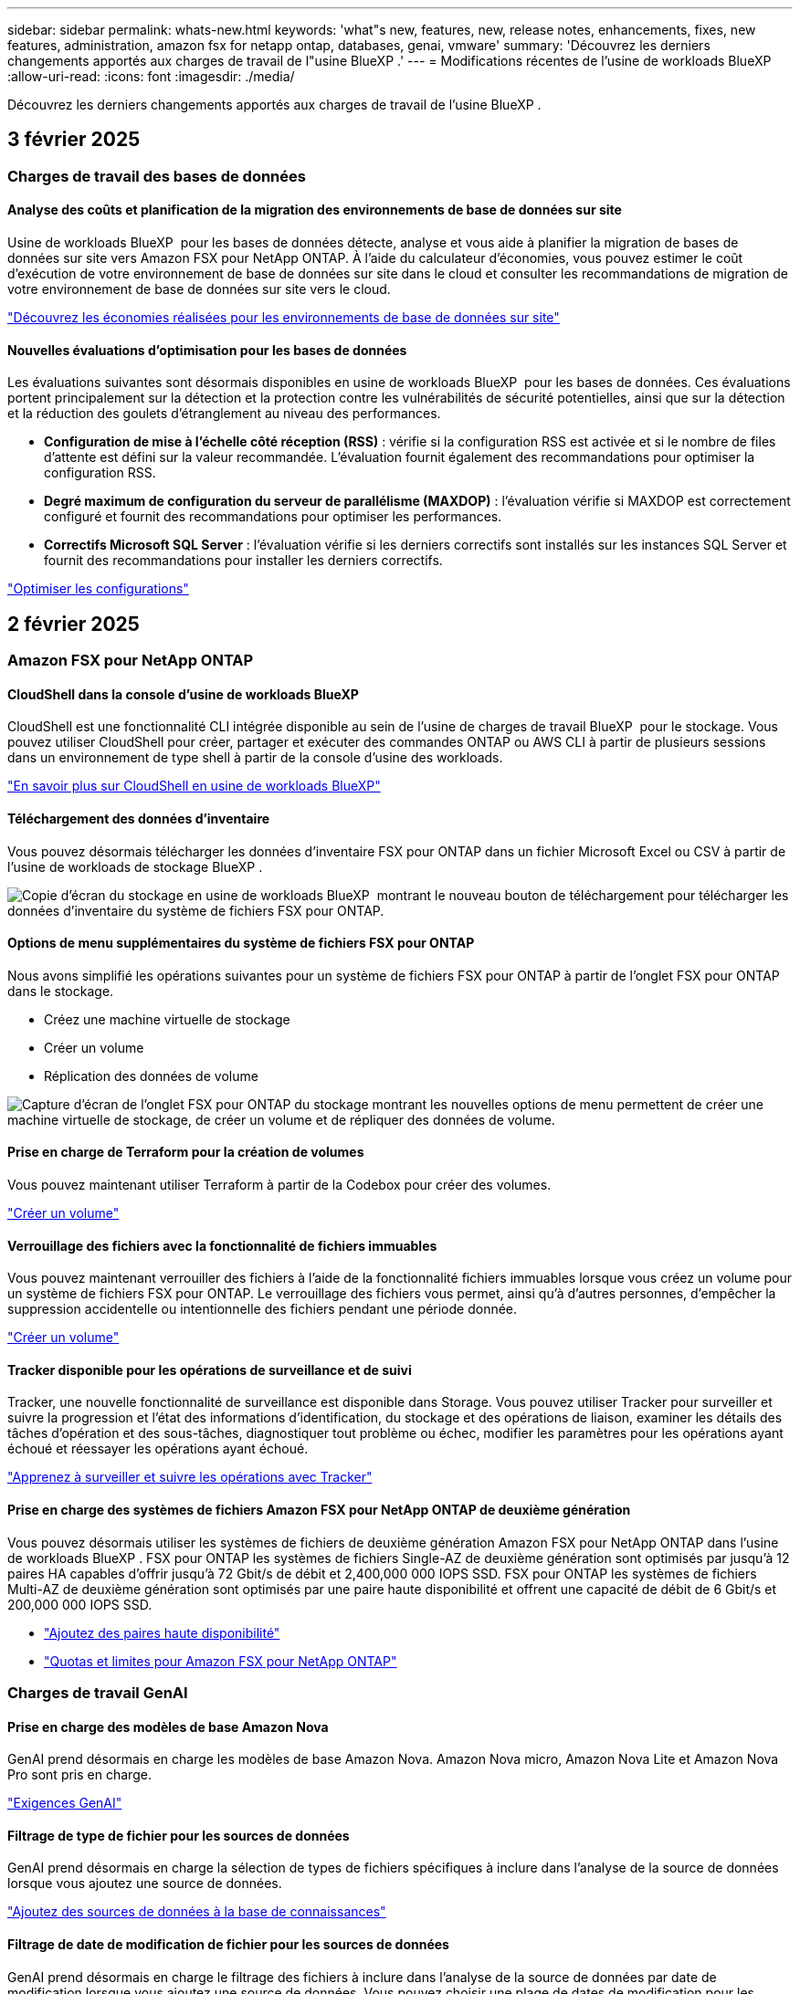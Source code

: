 ---
sidebar: sidebar 
permalink: whats-new.html 
keywords: 'what"s new, features, new, release notes, enhancements, fixes, new features, administration, amazon fsx for netapp ontap, databases, genai, vmware' 
summary: 'Découvrez les derniers changements apportés aux charges de travail de l"usine BlueXP .' 
---
= Modifications récentes de l'usine de workloads BlueXP 
:allow-uri-read: 
:icons: font
:imagesdir: ./media/


[role="lead"]
Découvrez les derniers changements apportés aux charges de travail de l'usine BlueXP .



== 3 février 2025



=== Charges de travail des bases de données



==== Analyse des coûts et planification de la migration des environnements de base de données sur site

Usine de workloads BlueXP  pour les bases de données détecte, analyse et vous aide à planifier la migration de bases de données sur site vers Amazon FSX pour NetApp ONTAP. À l'aide du calculateur d'économies, vous pouvez estimer le coût d'exécution de votre environnement de base de données sur site dans le cloud et consulter les recommandations de migration de votre environnement de base de données sur site vers le cloud.

link:https://docs.netapp.com/us-en/workload-databases/explore-savings.html["Découvrez les économies réalisées pour les environnements de base de données sur site"]



==== Nouvelles évaluations d'optimisation pour les bases de données

Les évaluations suivantes sont désormais disponibles en usine de workloads BlueXP  pour les bases de données. Ces évaluations portent principalement sur la détection et la protection contre les vulnérabilités de sécurité potentielles, ainsi que sur la détection et la réduction des goulets d'étranglement au niveau des performances.

* *Configuration de mise à l'échelle côté réception (RSS)* : vérifie si la configuration RSS est activée et si le nombre de files d'attente est défini sur la valeur recommandée. L'évaluation fournit également des recommandations pour optimiser la configuration RSS.
* *Degré maximum de configuration du serveur de parallélisme (MAXDOP)* : l'évaluation vérifie si MAXDOP est correctement configuré et fournit des recommandations pour optimiser les performances.
* *Correctifs Microsoft SQL Server* : l'évaluation vérifie si les derniers correctifs sont installés sur les instances SQL Server et fournit des recommandations pour installer les derniers correctifs.


link:https://docs.netapp.com/us-en/workload-databases/optimize-configurations.html["Optimiser les configurations"]



== 2 février 2025



=== Amazon FSX pour NetApp ONTAP



==== CloudShell dans la console d'usine de workloads BlueXP

CloudShell est une fonctionnalité CLI intégrée disponible au sein de l'usine de charges de travail BlueXP  pour le stockage. Vous pouvez utiliser CloudShell pour créer, partager et exécuter des commandes ONTAP ou AWS CLI à partir de plusieurs sessions dans un environnement de type shell à partir de la console d'usine des workloads.

link:https://docs.netapp.com/us-en/workload-setup-admin/use-cloudshell.html["En savoir plus sur CloudShell en usine de workloads BlueXP"^]



==== Téléchargement des données d'inventaire

Vous pouvez désormais télécharger les données d'inventaire FSX pour ONTAP dans un fichier Microsoft Excel ou CSV à partir de l'usine de workloads de stockage BlueXP .

image:screenshot-fsx-inventory-download.png["Copie d'écran du stockage en usine de workloads BlueXP  montrant le nouveau bouton de téléchargement pour télécharger les données d'inventaire du système de fichiers FSX pour ONTAP."]



==== Options de menu supplémentaires du système de fichiers FSX pour ONTAP

Nous avons simplifié les opérations suivantes pour un système de fichiers FSX pour ONTAP à partir de l'onglet FSX pour ONTAP dans le stockage.

* Créez une machine virtuelle de stockage
* Créer un volume
* Réplication des données de volume


image:screenshot-filesystem-menu-options.png["Capture d'écran de l'onglet FSX pour ONTAP du stockage montrant les nouvelles options de menu permettent de créer une machine virtuelle de stockage, de créer un volume et de répliquer des données de volume."]



==== Prise en charge de Terraform pour la création de volumes

Vous pouvez maintenant utiliser Terraform à partir de la Codebox pour créer des volumes.

link:https://docs.netapp.com/us-en/workload-fsx-ontap/create-volume.html["Créer un volume"]



==== Verrouillage des fichiers avec la fonctionnalité de fichiers immuables

Vous pouvez maintenant verrouiller des fichiers à l'aide de la fonctionnalité fichiers immuables lorsque vous créez un volume pour un système de fichiers FSX pour ONTAP. Le verrouillage des fichiers vous permet, ainsi qu'à d'autres personnes, d'empêcher la suppression accidentelle ou intentionnelle des fichiers pendant une période donnée.

link:https://docs.netapp.com/us-en/workload-fsx-ontap/create-volume.html["Créer un volume"]



==== Tracker disponible pour les opérations de surveillance et de suivi

Tracker, une nouvelle fonctionnalité de surveillance est disponible dans Storage. Vous pouvez utiliser Tracker pour surveiller et suivre la progression et l'état des informations d'identification, du stockage et des opérations de liaison, examiner les détails des tâches d'opération et des sous-tâches, diagnostiquer tout problème ou échec, modifier les paramètres pour les opérations ayant échoué et réessayer les opérations ayant échoué.

link:https://docs.netapp.com/us-en/workload-fsx-ontap/monitor-operations.html["Apprenez à surveiller et suivre les opérations avec Tracker"]



==== Prise en charge des systèmes de fichiers Amazon FSX pour NetApp ONTAP de deuxième génération

Vous pouvez désormais utiliser les systèmes de fichiers de deuxième génération Amazon FSX pour NetApp ONTAP dans l'usine de workloads BlueXP . FSX pour ONTAP les systèmes de fichiers Single-AZ de deuxième génération sont optimisés par jusqu'à 12 paires HA capables d'offrir jusqu'à 72 Gbit/s de débit et 2,400,000 000 IOPS SSD. FSX pour ONTAP les systèmes de fichiers Multi-AZ de deuxième génération sont optimisés par une paire haute disponibilité et offrent une capacité de débit de 6 Gbit/s et 200,000 000 IOPS SSD.

* link:https://docs.netapp.com/us-en/workload-fsx-ontap/add-ha-pairs.html["Ajoutez des paires haute disponibilité"]
* link:https://docs.aws.amazon.com/fsx/latest/ONTAPGuide/limits.html["Quotas et limites pour Amazon FSX pour NetApp ONTAP"^]




=== Charges de travail GenAI



==== Prise en charge des modèles de base Amazon Nova

GenAI prend désormais en charge les modèles de base Amazon Nova. Amazon Nova micro, Amazon Nova Lite et Amazon Nova Pro sont pris en charge.

link:https://docs.netapp.com/us-en/workload-genai/requirements.html["Exigences GenAI"]



==== Filtrage de type de fichier pour les sources de données

GenAI prend désormais en charge la sélection de types de fichiers spécifiques à inclure dans l'analyse de la source de données lorsque vous ajoutez une source de données.

link:https://docs.netapp.com/us-en/workload-genai/create-knowledgebase.html#add-data-sources-to-the-knowledge-base["Ajoutez des sources de données à la base de connaissances"]



==== Filtrage de date de modification de fichier pour les sources de données

GenAI prend désormais en charge le filtrage des fichiers à inclure dans l'analyse de la source de données par date de modification lorsque vous ajoutez une source de données. Vous pouvez choisir une plage de dates de modification pour les fichiers inclus.

link:https://docs.netapp.com/us-en/workload-genai/create-knowledgebase.html#add-data-sources-to-the-knowledge-base["Ajoutez des sources de données à la base de connaissances"]



==== Prise en charge des fichiers image et prise en charge améliorée des fichiers PDF

GenAI prend désormais en charge la numérisation de fichiers image et d'images dans des fichiers PDF (également appelés prise en charge de fichiers multimodaux). Si vous choisissez des fichiers image, le texte des images est numérisé dans la source de données et utilisé comme données. Cette fonction inclut des images dans des documents PDF ; si vous incluez des types de fichiers PDF, les images de chaque PDF sont numérisées pour du texte et ce texte est inclus dans les informations provenant de la source de données.

link:https://docs.netapp.com/us-en/workload-genai/create-knowledgebase.html#add-data-sources-to-the-knowledge-base["Ajoutez des sources de données à la base de connaissances"]



==== Recherche hybride et support de redirection

GenAI améliore désormais la pertinence des résultats de recherche grâce à la recherche hybride et à la réorganisation des résultats. La recherche hybride combine les recherches par mots clés avec la recherche vectorielle et sémantique. Les résultats standard de la recherche par mot-clé sont complétés par des correspondances étroites et la nuance linguistique, ce qui améliore la pertinence. GenAI réclasse les résultats de la recherche et ne renvoie que les résultats présentant la plus grande pertinence.

link:https://docs.netapp.com/us-en/workload-genai/ai-workloads-overview.html#benefits-of-using-genai-to-create-generative-ai-applications["Découvrez l'usine de workloads BlueXP  pour GenAI"]



=== Configuration et administration



==== CloudShell est disponible dans la console d'usine des charges de travail BlueXP

CloudShell est disponible à partir de n'importe quel emplacement de la console d'usine de la charge de travail BlueXP . CloudShell vous permet d'utiliser les informations d'identification AWS et ONTAP que vous avez fournies dans votre compte BlueXP  et d'exécuter les commandes de la CLI AWS ou les commandes de la CLI ONTAP dans un environnement de type shell.

link:https://docs.netapp.com/us-en/workload-setup-admin/use-cloudshell.html["Utilisez CloudShell"]



==== Mise à jour des autorisations pour les bases de données

L'autorisation suivante est maintenant disponible en _read_ mode pour les bases de données : `iam:SimulatePrincipalPolicy`.

link:https://docs.netapp.com/us-en/workload-setup-admin/permissions-reference.html#change-log["Journal des modifications de référence des autorisations"]



== 22 janvier 2025



=== Configuration et administration



==== Autorisations d'usine des workloads BlueXP

Vous pouvez désormais afficher les autorisations utilisées par l'usine de workloads BlueXP  pour exécuter diverses opérations, depuis la découverte de vos environnements de stockage jusqu'au déploiement des ressources AWS, telles que les systèmes de fichiers dans le stockage ou les bases de connaissances pour les charges de travail GenAI. Vous pouvez afficher les règles et autorisations IAM pour les workloads Storage, Databases, VMware et GenAI.

link:https://docs.netapp.com/us-en/workload-setup-admin/permissions-reference.html["Autorisations d'usine des workloads BlueXP"]



== 6 janvier 2025



=== Charges de travail des bases de données



==== Améliorations du tableau de bord bases de données

Une nouvelle conception du tableau de bord inclut les graphiques et améliorations suivants :

* Le graphique de distribution des hôtes indique le nombre d'hôtes Microsoft SQL Server et d'hôtes PostgreSQL
* Les détails de la distribution des instances comprennent le nombre total d'instances détectées et le nombre d'instances gérées de Microsoft SQL Server et PostgreSQL
* Les détails de distribution des bases de données incluent le nombre total de bases de données et le nombre de bases de données Microsoft SQL Server et PostgreSQL gérées
* Score et États d'optimisation pour les instances gérées et en ligne
* Détails d'optimisation pour les catégories de stockage, de calcul et d'applications
* Détails d'optimisation pour les configurations d'instances Microsoft SQL Server, telles que le dimensionnement du stockage, l'infrastructure de stockage, le stockage ONTAP, le calcul et les applications
* Économies potentielles pour les workloads de base de données s'exécutant sur les environnements de stockage Amazon Elastic Block Store et FSX pour serveur de fichiers Windows par rapport au stockage Amazon FSX pour NetApp ONTAP




==== Nouveau statut « terminé avec problèmes » dans surveillance des travaux

La fonction de surveillance des travaux pour les bases de données fournit désormais le nouvel état « terminé avec problèmes » pour vous permettre d'apprendre quels sous-travaux ont rencontré des problèmes et quels sont les problèmes.

link:https://docs.netapp.com/us-en/workload-databases/monitor-databases.html["Surveillez vos bases de données"]



==== Évaluation et optimisation des licences Microsoft SQL Server surprovisionnées

Le calculateur d'économies évalue maintenant si Enterprise Edition est nécessaire pour votre déploiement Microsoft SQL Server. Si une licence est surprovisionnée, le calculateur recommande la mise à niveau vers une version antérieure. Vous pourrez rétrograder automatiquement la licence dans les bases de données en optimisant l'application.

* link:https://docs.netapp.com/us-en/workload-databases/explore-savings.html["Découvrez les économies réalisées avec FSX for ONTAP pour les workloads de bases de données"]
* link:https://docs.netapp.com/us-en/workload-databases/optimize-configurations.html["Optimisez vos workloads SQL Server"]




== 5 janvier 2025



=== Amazon FSX pour NetApp ONTAP



==== Améliorations du partage CIFS des volumes

Les améliorations suivantes sont disponibles pour la gestion du partage CIFS pour les volumes d'un système de fichiers Amazon FSX pour ONTAP en usine de workloads BlueXP  :

* Prise en charge de plusieurs partages CIFS sur un volume
* Possibilité de mettre à jour les utilisateurs et les groupes à tout moment
* Possibilité de mettre à jour les autorisations des utilisateurs et des groupes à tout moment
* Suppression du partage CIFS


link:https://docs.netapp.com/us-en/workload-fsx-ontap/manage-cifs-share.html["Gérer les partages CIFS"]



=== Workloads VMware



==== Améliorations d'Amazon EC2 migration Advisor

Cette version de l'usine de workloads BlueXP  pour VMware apporte plusieurs améliorations à l'expérience de migration Advisor :

* *Enregistrer ou télécharger un plan de migration* : vous pouvez maintenant enregistrer ou télécharger un plan de migration et charger le plan de migration pour remplir le conseiller de migration. Lorsque vous enregistrez un plan de migration, celui-ci est enregistré avec votre compte d'usine de charge de travail.
* *Amélioration de la sélection des machines virtuelles* : l'usine de workloads BlueXP  pour VMware prend désormais en charge le filtrage et la recherche de la liste des machines virtuelles que vous souhaitez inclure dans votre déploiement de migration.


https://docs.netapp.com/us-en/workload-vmware/launch-onboarding-advisor-native.html["Créez un plan de déploiement pour Amazon EC2 à l'aide du conseiller de migration"]



=== Charges de travail GenAI



==== Nom de snapshot personnalisé

Vous pouvez maintenant fournir un nom d'instantané pour un instantané ad hoc.

link:https://docs.netapp.com/us-en/workload-genai/manage-knowledgebase.html#protect-a-knowledge-base-with-snapshots["Protégez une base de connaissances avec des instantanés"]



==== Nom d'instance de moteur d'IA personnalisé

Vous pouvez maintenant attribuer un nom personnalisé à l'instance du moteur d'IA pendant le déploiement.

link:https://docs.netapp.com/us-en/workload-genai/deploy-infrastructure.html["Déployez l'infrastructure GenAI"]



==== Reconstruction de l'infrastructure GenAI corrompue ou manquante

Si votre instance de moteur d'IA est corrompue ou supprimée, vous pouvez laisser la charge de travail se reconstruire en usine. Workload Factory rattache automatiquement vos bases de connaissances à l'infrastructure une fois la reconstruction terminée, afin qu'elles soient prêtes à l'emploi.

link:https://docs.netapp.com/us-en/workload-genai/troubleshooting.html["Dépannage"]



=== Configuration et administration



==== Prise en charge des comptes de service en usine de charges de travail BlueXP 

Les comptes de service sont désormais pris en charge par l'usine de workloads BlueXP . Vous pouvez créer des comptes de service qui agissent en tant qu'utilisateurs de machines pour automatiser les opérations d'infrastructure.

link:https://docs.netapp.com/us-en/workload-setup-admin/manage-service-accounts.html["Création et gestion de comptes de service"]



== 1 décembre 2024



=== Amazon FSX pour NetApp ONTAP



==== Stockage bloc pour systèmes de fichiers scale-out FSX pour ONTAP

Vous pouvez désormais provisionner le stockage bloc sur FSX pour ONTAP lors d'un déploiement de système de fichiers scale-out comptant jusqu'à 6 paires haute disponibilité.

link:https://docs.netapp.com/us-en/workload-fsx-ontap/create-file-system.html["Créez un système de fichiers FSX pour ONTAP en usine de workloads BlueXP"]



==== Commande de montage disponible

Les commandes de montage sont désormais disponibles pour l'accès NFS et CIFS à un volume. Vous pouvez obtenir le point de montage d'un volume dans un système de fichiers FSX for ONTAP en sélectionnant *actions de base* puis *commande Afficher montage*.

image:screenshot-view-mount-command.png["Capture d'écran qui montre comment afficher la commande mount en accédant à un système de fichiers fsx for ONTAP, en sélectionnant le menu volume, en sélectionnant les actions de base, puis en sélectionnant la commande View mount. La boîte de dialogue de commande mount s'affiche et affiche la commande mount pour l'accès CIFS ou NFS."]

link:https://docs.netapp.com/us-en/workload-fsx-ontap/access-data.html["Commande View mount pour un volume"]



==== Efficacité du stockage mise à jour après la création du volume

Après la création du volume, vous pouvez désormais activer ou désactiver l'efficacité du stockage pour les volumes FlexVol. L'efficacité du stockage inclut la déduplication, la compression et la compaction des données. L'optimisation de l'efficacité du stockage vous permet de réaliser des économies d'espace optimales sur un FlexVol volume.

link:https://docs.netapp.com/us-en/workload-fsx-ontap/update-storage-efficiency.html["Mettre à jour l'efficacité du stockage d'un volume"]



==== Détection et réplication des clusters ONTAP sur site

Détectez et répliquez les données des clusters ONTAP sur site dans un système de fichiers FSX pour ONTAP afin de les utiliser pour enrichir les bases de connaissances d'IA. Tous les workflows de découverte et de réplication sur site sont possibles à partir du nouvel onglet *On-prlocale ONTAP* de l'inventaire du stockage.

link:https://docs.netapp.com/us-en/workload-fsx-ontap/use-onprem-data.html["Découvrez un cluster ONTAP sur site"]



==== Les informations d'identification AWS améliorent l'analyse du calculateur d'économies

Vous avez désormais la possibilité d'ajouter des informations d'identification AWS à partir du calculateur d'économies. L'ajout de identifiants améliore la précision de l'analyse du calculateur d'économies de vos environnements de stockage Amazon Elastic Block Store, Elastic File Systems et FSX for Windows File Server par rapport à FSX for ONTAP.

link:https://docs.netapp.com/us-en/workload-fsx-ontap/explore-savings.html["Découvrez les économies réalisées grâce à FSX for ONTAP en usine de workloads BlueXP"]



=== Charges de travail des bases de données



==== L'optimisation continue permet de résoudre les problèmes de calcul et d'évaluer

Les bases de données offrent désormais des informations et des recommandations pour vous aider à optimiser les ressources de calcul des instances Microsoft SQL Server. Nous mesurons l'utilisation du processeur et nous nous appuyons sur le service AWS Compute Optimizer pour recommander des types d'instances optimaux et correctement dimensionnés, et vous informer des correctifs disponibles sur le système d'exploitation. L'optimisation des ressources de calcul vous aide à prendre des décisions avisées sur les types d'instances, ce qui vous permet de réaliser des économies et d'utiliser efficacement les ressources.

link:https://docs.netapp.com/us-en/workload-databases/optimize-configurations.html["Optimisez les configurations des ressources de calcul"]



==== Prise en charge de PostgreSQL

Vous pouvez désormais déployer et gérer des déploiements de serveurs PostgreSQL autonomes dans des bases de données.

link:https://docs.netapp.com/us-en/workload-databases/create-postgresql-server.html["Créez un serveur PostgreSQL"]



=== Workloads VMware



==== Améliorations d'Amazon EC2 migration Advisor

Cette version de l'usine de workloads BlueXP  pour VMware apporte plusieurs améliorations à l'expérience de migration Advisor :

* *Collecte de données* : l'usine de workloads BlueXP  pour VMware prend en charge la possibilité de collecter des données pour une période spécifique lorsque vous utilisez le conseiller de migration.
* *Sélection VM* : l'usine de workloads BlueXP  pour VMware prend désormais en charge la sélection des machines virtuelles que vous souhaitez inclure dans votre déploiement de migration.
* *Quick vs Advanced Experience* : lorsque vous utilisez le conseiller de migration, vous pouvez désormais choisir une expérience de migration rapide, en utilisant RVTools, ou l'expérience avancée, qui utilise le collecteur de données de migration Advisor.


https://docs.netapp.com/us-en/workload-vmware/launch-onboarding-advisor-native.html["Créez un plan de déploiement pour Amazon EC2 à l'aide du conseiller de migration"]



=== Charges de travail GenAI



==== Cloner une base de connaissances à partir d'un instantané

L'usine de workloads BlueXP  pour GenAI prend désormais en charge le clonage d'une base de connaissances à partir d'un snapshot. Cela permet une récupération rapide des bases de connaissances et la création de nouvelles bases de connaissances avec les sources de données existantes, et aide à la récupération et au développement des données.

link:https://docs.netapp.com/us-en/workload-genai/manage-knowledgebase.html#clone-a-knowledge-base["Cloner une base de connaissances"]



==== Détection et réplication des clusters ONTAP sur site

Détectez et répliquez les données des clusters ONTAP sur site dans un système de fichiers FSX pour ONTAP afin de les utiliser pour enrichir les bases de connaissances d'IA. Tous les workflows de découverte et de réplication sur site sont possibles à partir du nouvel onglet *On-prlocale ONTAP* de l'inventaire du stockage.

link:https://docs.netapp.com/us-en/workload-fsx-ontap/use-onprem-data.html["Découvrez un cluster ONTAP sur site"]



== 3 novembre 2024



=== Workloads VMware



==== Aide de VMware migration Advisor sur le taux de réduction des données

Cette version de Workload Factory pour VMware est dotée d'un assistant de réduction des taux de données. L'assistant de réduction des taux de données vous aide à décider quel ratio convient le mieux à votre inventaire et à votre environnement de stockage VMware lors de la préparation de l'intégration au cloud AWS.

https://docs.netapp.com/us-en/workload-vmware/launch-onboarding-advisor-native.html["Créez un plan de déploiement pour Amazon EC2 à l'aide du conseiller de migration"]

